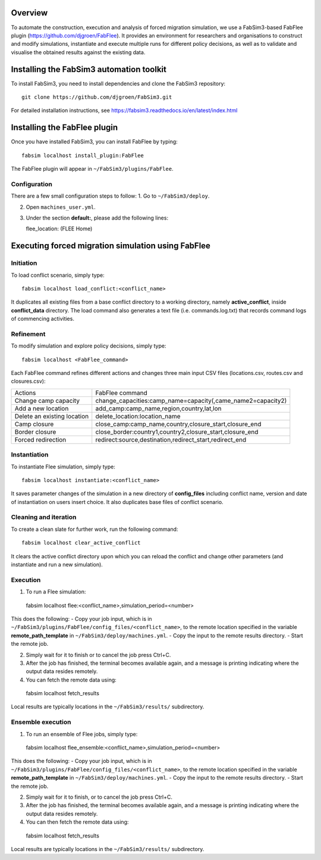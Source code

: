 .. _fabflee:

.. FabFlee: Automated Flee-based simulation
.. ========================================

Overview
========

To automate the construction, execution and analysis of forced migration simulation, we use a FabSim3-based FabFlee plugin (https://github.com/djgroen/FabFlee). It provides an environment for researchers and organisations to construct and modify simulations, instantiate and execute multiple runs for different policy decisions, as well as to validate and visualise the obtained results against the existing data.


Installing the FabSim3 automation toolkit
=========================================

To install FabSim3, you need to install dependencies and clone the FabSim3 repository::

  git clone https://github.com/djgroen/FabSim3.git

For detailed installation instructions, see https://fabsim3.readthedocs.io/en/latest/index.html 


Installing the FabFlee plugin
=============================

Once you have installed FabSim3, you can install FabFlee by typing::

  fabsim localhost install_plugin:FabFlee

The FabFlee plugin will appear in ``~/FabSim3/plugins/FabFlee``.


Configuration
-------------

There are a few small configuration steps to follow:
1. Go to ``~/FabSim3/deploy``.

2. Open ``machines_user.yml``.

3. Under the section **default:**, please add the following lines::

   flee_location: (FLEE Home) 
   
.. note: Please replace (FLEE Home) with your actual install directory.
   
   flare_location: (Flare Home)
   
.. note: Please replace (Flare Home) with your actual install directory.


Executing forced migration simulation using FabFlee
===================================================

Initiation
----------
To load conflict scenario, simply type::

  fabsim localhost load_conflict:<conflict_name>
  
It duplicates all existing files from a base conflict directory to a working directory, namely **active_conflict**, inside **conflict_data** directory. The load command also generates a text file (i.e. commands.log.txt) that records command logs of commencing activities.


Refinement
----------
To modify simulation and explore policy decisions, simply type::
  
  fabsim localhost <FabFlee_command>

Each FabFlee command refines different actions and changes three main input CSV files (locations.csv, routes.csv and closures.csv):

============================   ============================================================
Actions                        FabFlee command                                            
----------------------------   ------------------------------------------------------------
Change camp capacity           change_capacities:camp_name=capacity(,came_name2=capacity2)
Add a new location             add_camp:camp_name,region,country,lat,lon                  
Delete an existing location    delete_location:location_name                              
Camp closure                   close_camp:camp_name,country,closure_start,closure_end     
Border closure                 close_border:country1,country2,closure_start,closure_end   
Forced redirection             redirect:source,destination,redirect_start,redirect_end    
============================   ============================================================
    
    
Instantiation
-------------
To instantiate Flee simulation, simply type::

  fabsim localhost instantiate:<conflict_name> 

It saves parameter changes of the simulation in a new directory of **config_files** including conflict name, version and date of instantiation on users insert choice. It also duplicates base files of conflict scenario. 


Cleaning and iteration
----------------------
To create a clean slate for further work, run the following command::

  fabsim localhost clear_active_conflict
  
It clears the active conflict directory upon which you can reload the conflict and change other parameters (and instantiate and run a new simulation).


Execution
---------

1. To run a Flee simulation::

  fabsim localhost flee:<conflict_name>,simulation_period=<number>
  
This does the following:
- Copy your job input, which is in ``~/FabSim3/plugins/FabFlee/config_files/<conflict_name>``, to the remote location specified in the variable **remote_path_template** in ``~/FabSim3/deploy/machines.yml``.
- Copy the input to the remote results directory.
- Start the remote job.

2. Simply wait for it to finish or to cancel the job press Ctrl+C.

3. After the job has finished, the terminal becomes available again, and a message is printing indicating where the output data resides remotely.

4. You can fetch the remote data using::

  fabsim localhost fetch_results 
  
Local results are typically locations in the ``~/FabSim3/results/`` subdirectory.


Ensemble execution
------------------
1. To run an ensemble of Flee jobs, simply type::

  fabsim localhost flee_ensemble:<conflict_name>,simulation_period=<number>
  
This does the following:
- Copy your job input, which is in ``~/FabSim3/plugins/FabFlee/config_files/<conflict_name>``, to the remote location specified in the variable **remote_path_template** in ``~/FabSim3/deploy/machines.yml``.
- Copy the input to the remote results directory.
- Start the remote job.

2. Simply wait for it to finish, or to cancel the job press Ctrl+C.

3. After the job has finished, the terminal becomes available again, and a message is printing indicating where the output data resides remotely.

4. You can then fetch the remote data using::

  fabsim localhost fetch_results
  
Local results are typically locations in the ``~/FabSim3/results/`` subdirectory.




